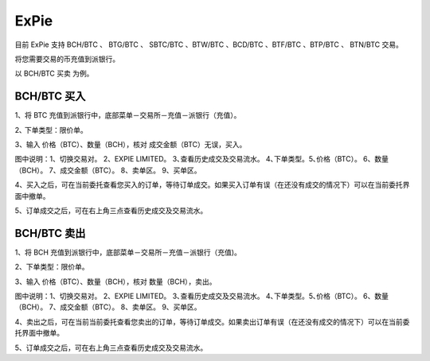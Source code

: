 ExPie
========================

目前 ExPie 支持 BCH/BTC 、 BTG/BTC 、 SBTC/BTC 、BTW/BTC 、BCD/BTC 、BTF/BTC 、BTP/BTC 、 BTN/BTC 交易。

将您需要交易的币充值到派银行。


以 BCH/BTC 买卖 为例。



BCH/BTC 买入
----------------------------

1、将 BTC 充值到派银行中，底部菜单－交易所－充值－派银行（充值）。

.. image:: ../img/bchbtcdeposit.jpg
    :width: 320px
    :height: 520px
    :scale: 100%
    :align: center


.. image:: ../img/expiebtcdeps.jpg
    :width: 320px
    :height: 520px
    :scale: 100%
    :align: center



2､ 下单类型：限价单。

3、输入 价格（BTC）、数量（BCH），核对 成交金额（BTC）无误，买入。

.. image:: ../img/exchangebchbtc.jpg
    :width: 320px
    :height: 520px
    :scale: 100%
    :align: center

图中说明：1、切换交易对。 2、EXPIE LIMITED。 3､查看历史成交及交易流水。 4､下单类型。5､价格（BTC）。 6、数量（BCH）。 7、成交金额（BTC）。 8、卖单区。 9、买单区。



4、买入之后，可在当前委托查看您买入的订单，等待订单成交。如果买入订单有误（在还没有成交的情况下）可以在当前委托界面中撤单。

.. image:: ../img/btchistory.jpg
    :width: 320px
    :height: 520px
    :scale: 100%
    :align: center



5、订单成交之后，可在右上角三点查看历史成交及交易流水。

.. image:: ../img/btcdetail.jpg
    :width: 320px
    :height: 520px
    :scale: 100%
    :align: center





BCH/BTC 卖出
---------------------------

1、将 BCH 充值到派银行中，底部菜单－交易所－充值－派银行（充值)。

2、下单类型：限价单。

3、输入 价格（BTC）、数量（BCH），核对 数量（BCH），卖出。

.. image:: ../img/sellexchangebtc.jpg
    :width: 320px
    :height: 520px
    :scale: 100%
    :align: center

图中说明：1、切换交易对。 2、EXPIE LIMITED。 3､查看历史成交及交易流水。 4､下单类型。5､价格（BTC）。 6、数量（BCH）。 7、成交金额（BTC）。 8、卖单区。 9、买单区。


4、卖出之后，可在当前当前委托查看您卖出的订单，等待订单成交。如果卖出订单有误（在还没有成交的情况下）可以在当前委托界面中撤单。

5、订单成交之后，可在右上角三点查看历史成交及交易流水。
















